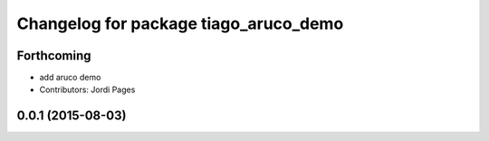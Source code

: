 ^^^^^^^^^^^^^^^^^^^^^^^^^^^^^^^^^^^^^^
Changelog for package tiago_aruco_demo
^^^^^^^^^^^^^^^^^^^^^^^^^^^^^^^^^^^^^^

Forthcoming
-----------
* add aruco demo
* Contributors: Jordi Pages

0.0.1 (2015-08-03)
------------------
